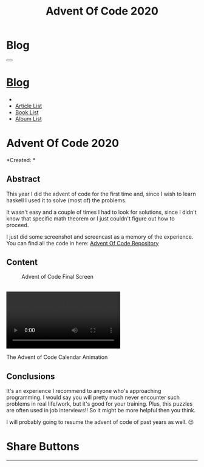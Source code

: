 #+OPTIONS: num:nil toc:t H:4
#+OPTIONS: html-preamble:nil html-postamble:nil html-scripts:t html-style:nil
#+TITLE: Advent Of Code 2020
#+DESCRIPTION: Advent Of Code 2020
#+KEYWORDS: Advent Of Code 2020
#+CREATOR: Enrico Benini
#+HTML_HEAD_EXTRA: <link rel="shortcut icon" href="../../images/favicon.ico" type="image/x-icon">
#+HTML_HEAD_EXTRA: <link rel="icon" href="../../images/favicon.ico" type="image/x-icon">
#+HTML_HEAD_EXTRA:  <link rel="stylesheet" href="https://cdnjs.cloudflare.com/ajax/libs/font-awesome/5.13.0/css/all.min.css">
#+HTML_HEAD_EXTRA:  <link href="https://fonts.googleapis.com/css?family=Montserrat" rel="stylesheet" type="text/css">
#+HTML_HEAD_EXTRA:  <link href="https://fonts.googleapis.com/css?family=Lato" rel="stylesheet" type="text/css">
#+HTML_HEAD_EXTRA:  <link rel="stylesheet" href="../css/main.css">
#+HTML_HEAD_EXTRA:  <link rel="stylesheet" href="../css/blog.css">
#+HTML_HEAD_EXTRA:  <link rel="stylesheet" href="../css/article.css">

* Blog
  :PROPERTIES:
  :HTML_CONTAINER_CLASS: text-center navbar navbar-inverse navbar-fixed-top
  :CUSTOM_ID: navbar
  :END:
#+BEGIN_EXPORT html
<button type="button" class="navbar-toggle" data-toggle="collapse" data-target="#collapsableNavbar">
  <span class="icon-bar"Article 6</span>
  <span class="icon-bar"></span>
  <span class="icon-bar"></span>
</button>
<a title="Home" href="../blog.html"><h1 id="navbarTitle" class="navbar-text">Blog</h1></a>
<div class="collapse navbar-collapse" id="collapsableNavbar">
  <ul class="nav navbar-nav">
    <li><a title="Home" href="../index.html"><i class="fas fa-home fa-3x" aria-hidden="true"></i></a></li>
    <li><a title="Article List" href="../articleList.html" class="navbar-text h3">Article List</a></li>
<li><a title="Book List" href="../bookList.html" class="navbar-text h3">Book List</a></li>
<li><a title="Album List" href="../albumList.html" class="navbar-text h3">Album List</a></li>
  </ul>
</div>
#+END_EXPORT

* Advent Of Code 2020
  :PROPERTIES:
  :CUSTOM_ID: Article
  :END:
  *Created: *
** Abstract
  :PROPERTIES:
  :CUSTOM_ID: ArticleAbstract
  :END:

  This year I did the advent of code for the first time and, since I
  wish to learn haskell I used it to solve (most of) the problems.

  It wasn't easy and a couple of times I had to look for solutions,
  since I didn't know that specific math theorem or I just couldn't
  figure out how to proceed.

  I just did some screenshot and screencast as a memory of the
  experience.
  You can find all the code in here: [[https://github.com/benkio/GeneralExercises/tree/master/AdventOfCode][Advent Of Code Repository]]

** Content
  :PROPERTIES:
  :CUSTOM_ID: ArticleContent
  :END:

#+BEGIN_EXPORT html 
<figure>
  <img src="./2020-12-27-AdventOfCode2020/AdventOfCodeCompleted.png" alt="Completed Screen of Advent of Code" align="left" title="Advent Of Code Completed" class="img-fluid" style="width:100%;"/>
  <figcaption>Advent of Code Final Screen</figcaption>
</figure>

<br/>

<div class="embed-responsive embed-responsive-16by9">
  <video controls autoplay loop>
    <source src="./2020-12-27-AdventOfCode2020/AdventOfCodeCalendar.mp4" type="video/mp4">
  </video>
</div>
<p>The Advent of Code Calendar Animation</p>

#+END_EXPORT


** Conclusions
  :PROPERTIES:
  :CUSTOM_ID: ArticleConclusions
  :END:

  It's an experience I recommend to anyone who's approaching
  programming. I would say you will pretty much never encounter such
  problems in real life/work, but it's good for your training. Plus,
  this puzzles are often used in job interviews!! So it might be more
  helpful then you think.

  I will probably going to resume the advent of code of past years as
  well. 😉

* Share Buttons
  :PROPERTIES:
  :CUSTOM_ID: ShareButtons
  :END:
#+BEGIN_EXPORT html
<!-- AddToAny BEGIN -->
<hr>
<div class="a2a_kit a2a_kit_size_32 a2a_default_style">
<a class="a2a_dd" href="https://www.addtoany.com/share"></a>
<a class="a2a_button_facebook"></a>
<a class="a2a_button_twitter"></a>
<a class="a2a_button_whatsapp"></a>
<a class="a2a_button_telegram"></a>
<a class="a2a_button_linkedin"></a>
<a class="a2a_button_email"></a>
</div>
<script async src="https://static.addtoany.com/menu/page.js"></script>
<!-- AddToAny END -->
#+END_EXPORT

#+begin_export html
<script type="text/javascript">
$(function() {
  $('#text-table-of-contents > ul li').first().css("display", "none");
  $('#text-table-of-contents > ul li').last().css("display", "none");
  $('#table-of-contents').addClass("visible-lg")
});
</script>
#+end_export
